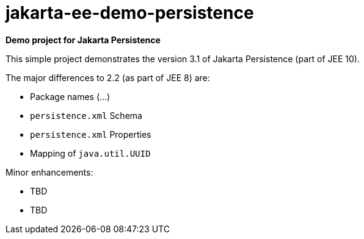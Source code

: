 = jakarta-ee-demo-persistence =

*Demo project for Jakarta Persistence*

This simple project demonstrates the version 3.1 of Jakarta Persistence (part of JEE 10).

The major differences to 2.2 (as part of JEE 8) are:

- Package names (...)
- `persistence.xml` Schema
- `persistence.xml` Properties
- Mapping of `java.util.UUID`

Minor enhancements:

- TBD
- TBD

